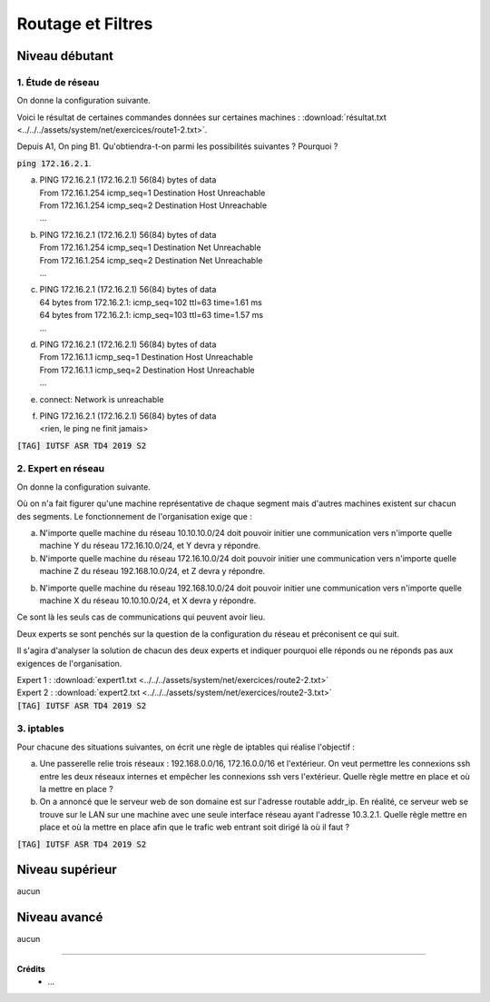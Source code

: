 ================================
Routage et Filtres
================================

Niveau débutant
***********************

1. Étude de réseau
------------------------

On donne la configuration suivante.

.. image:: /assets/system/net/exercices/route1.png

Voici le résultat de certaines commandes données sur certaines machines :
:download:`résultat.txt <../../../assets/system/net/exercices/route1-2.txt>`.

Depuis A1, On ping B1. Qu'obtiendra-t-on parmi les possibilités suivantes ? Pourquoi ?

:code:`ping 172.16.2.1`.

(a)

	| PING 172.16.2.1 (172.16.2.1) 56(84) bytes of data
	| From 172.16.1.254 icmp_seq=1 Destination Host Unreachable
	| From 172.16.1.254 icmp_seq=2 Destination Host Unreachable
	| ...

(b)

	| PING 172.16.2.1 (172.16.2.1) 56(84) bytes of data
	| From 172.16.1.254 icmp_seq=1 Destination Net Unreachable
	| From 172.16.1.254 icmp_seq=2 Destination Net Unreachable
	| ...

(c)

	| PING 172.16.2.1 (172.16.2.1) 56(84) bytes of data
	| 64 bytes from 172.16.2.1: icmp_seq=102 ttl=63 time=1.61 ms
	| 64 bytes from 172.16.2.1: icmp_seq=103 ttl=63 time=1.57 ms
	| ...

(d)

	| PING 172.16.2.1 (172.16.2.1) 56(84) bytes of data
	| From 172.16.1.1 icmp_seq=1 Destination Host Unreachable
	| From 172.16.1.1 icmp_seq=2 Destination Host Unreachable
	| ...

(e)

	| connect: Network is unreachable

(f)

	| PING 172.16.2.1 (172.16.2.1) 56(84) bytes of data
	| <rien, le ping ne finit jamais>

| :code:`[TAG] IUTSF ASR TD4 2019 S2`

2. Expert en réseau
----------------------------

On donne la configuration suivante.

.. image:: /assets/system/net/exercices/route2.png

Où on n'a fait figurer qu'une machine représentative de chaque segment mais d'autres
machines existent sur chacun des segments. Le fonctionnement de l'organisation
exige que :

(a)

	N'importe quelle machine du réseau 10.10.10.0/24 doit pouvoir initier une communication
	vers n'importe quelle machine Y du réseau 172.16.10.0/24, et Y devra y répondre.

(b)

	N'importe quelle machine du réseau 172.16.10.0/24 doit pouvoir initier une communication
	vers n'importe quelle machine Z du réseau 192.168.10.0/24, et Z devra y répondre.

(b)

	N'importe quelle machine du réseau 192.168.10.0/24 doit pouvoir initier une communication
	vers n'importe quelle machine X du réseau 10.10.10.0/24, et X devra y répondre.

Ce sont là les seuls cas de communications qui peuvent avoir lieu.

Deux experts se sont penchés sur la question de la configuration du réseau et préconisent
ce qui suit.

Il s'agira d'analyser la solution de chacun des deux experts et indiquer
pourquoi elle réponds ou ne réponds pas aux exigences de l'organisation.

| Expert 1 : :download:`expert1.txt <../../../assets/system/net/exercices/route2-2.txt>`
| Expert 2 : :download:`expert2.txt <../../../assets/system/net/exercices/route2-3.txt>`

| :code:`[TAG] IUTSF ASR TD4 2019 S2`

3. iptables
-------------------

Pour chacune des situations suivantes, on écrit une règle de iptables qui réalise
l'objectif :

(a)

	Une passerelle relie trois réseaux : 192.168.0.0/16, 172.16.0.0/16 et l'extérieur. On veut
	permettre les connexions ssh entre les deux réseaux internes et empêcher les connexions ssh vers
	l'extérieur. Quelle règle mettre en place et où la mettre en place ?


(b)

	On a annoncé que le serveur web de son domaine est sur l'adresse routable
	addr_ip. En réalité, ce serveur web se trouve sur le LAN sur une machine avec une seule interface
	réseau ayant l'adresse 10.3.2.1. Quelle règle mettre en place et où la mettre en place afin que le trafic
	web entrant soit dirigé là où il faut ?

| :code:`[TAG] IUTSF ASR TD4 2019 S2`

Niveau supérieur
***********************

aucun

Niveau avancé
***********************

aucun

-----

**Crédits**
	* ...